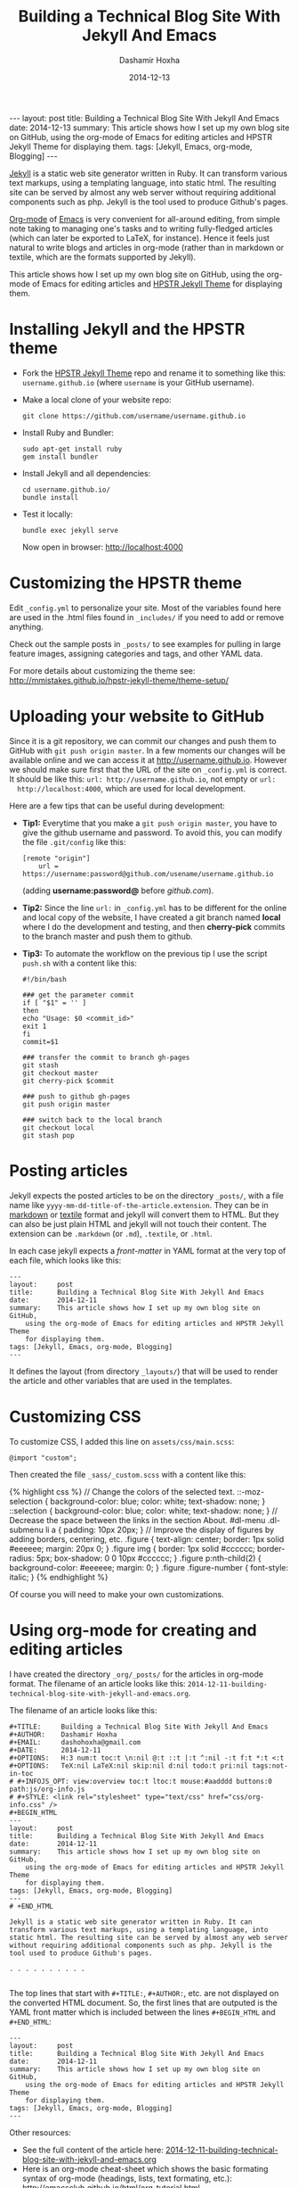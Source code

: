 #+TITLE:     Building a Technical Blog Site With Jekyll And Emacs
#+AUTHOR:    Dashamir Hoxha
#+EMAIL:     dashohoxha@gmail.com
#+DATE:      2014-12-13
#+OPTIONS:   H:3 num:t toc:t \n:nil @:t ::t |:t ^:nil -:t f:t *:t <:t
#+OPTIONS:   TeX:nil LaTeX:nil skip:nil d:nil todo:t pri:nil tags:not-in-toc
# #+INFOJS_OPT: view:overview toc:t ltoc:t mouse:#aadddd buttons:0 path:js/org-info.js
#+STYLE: <link rel="stylesheet" type="text/css" href="css/org-info.css" />
#+begin_html
---
layout:     post
title:      Building a Technical Blog Site With Jekyll And Emacs
date:       2014-12-13
summary:    This article shows how I set up my own blog site on GitHub,
    using the org-mode of Emacs for editing articles and HPSTR Jekyll Theme
    for displaying them.
tags: [Jekyll, Emacs, org-mode, Blogging]
---
#+end_html

[[http://wiki.github.com/mojombo/jekyll][Jekyll]] is a static web site generator written in Ruby. It can
transform various text markups, using a templating language, into
static html. The resulting site can be served by almost any web server
without requiring additional components such as php. Jekyll is the
tool used to produce Github's pages.

[[http://org-mode.org/][Org-mode]] of [[http://www.gnu.org/software/emacs/][Emacs]] is very convenient for all-around editing, from
simple note taking to managing one's tasks and to writing
fully-fledged articles (which can later be exported to LaTeX, for
instance). Hence it feels just natural to write blogs and articles in
org-mode (rather than in markdown or textile, which are the formats
supported by Jekyll).

This article shows how I set up my own blog site on GitHub, using the
org-mode of Emacs for editing articles and [[https://github.com/mmistakes/hpstr-jekyll-theme/][HPSTR Jekyll Theme]] for
displaying them.


* Installing Jekyll and the HPSTR theme

  + Fork the [[https://github.com/mmistakes/hpstr-jekyll-theme/fork][HPSTR Jekyll Theme]] repo and rename it to something like
    this: =username.github.io= (where =username= is your GitHub
    username).

  + Make a local clone of your website repo:
    #+BEGIN_EXAMPLE
    git clone https://github.com/username/username.github.io
    #+END_EXAMPLE

  + Install Ruby and Bundler:
    #+BEGIN_EXAMPLE
    sudo apt-get install ruby
    gem install bundler
    #+END_EXAMPLE

  + Install Jekyll and all dependencies:
    #+BEGIN_EXAMPLE
    cd username.github.io/
    bundle install
    #+END_EXAMPLE

  + Test it locally:
    #+BEGIN_EXAMPLE
    bundle exec jekyll serve
    #+END_EXAMPLE
    Now open in browser: http://localhost:4000


* Customizing the HPSTR theme

  Edit ~_config.yml~ to personalize your site. Most of the variables
  found here are used in the .html files found in ~_includes/~ if you
  need to add or remove anything.

  Check out the sample posts in ~_posts/~ to see examples for pulling
  in large feature images, assigning categories and tags, and other
  YAML data.

  For more details about customizing the theme see:
  http://mmistakes.github.io/hpstr-jekyll-theme/theme-setup/


* Uploading your website to GitHub

  Since it is a git repository, we can commit our changes and push
  them to GitHub with =git push origin master=. In a few moments our
  changes will be available online and we can access it at
  http://username.github.io. However we should make sure first that
  the URL of the site on ~_config.yml~ is correct. It should be like
  this: =url: http://username.github.io=, not empty or =url:
  http://localhost:4000=, which are used for local development.
  
  Here are a few tips that can be useful during development:

  + *Tip1:* Everytime that you make a =git push origin master=, you
    have to give the github username and password. To avoid this, you
    can modify the file ~.git/config~ like this:
    #+BEGIN_EXAMPLE
    [remote "origin"]
	    url = https://username:password@github.com/usename/username.github.io
    #+END_EXAMPLE
    (adding *username:password@* before /github.com/).

  + *Tip2:* Since the line =url:= in ~_config.yml~ has to be different
    for the online and local copy of the website, I have created a git
    branch named *local* where I do the development and testing, and
    then *cherry-pick* commits to the branch master and push them to
    github.

  + *Tip3:* To automate the workflow on the previous tip I use the script
    ~push.sh~ with a content like this:
    #+BEGIN_EXAMPLE
    #!/bin/bash

    ### get the parameter commit
    if [ "$1" = '' ]
    then
	echo "Usage: $0 <commit_id>"
	exit 1
    fi
    commit=$1

    ### transfer the commit to branch gh-pages
    git stash
    git checkout master
    git cherry-pick $commit

    ### push to github gh-pages
    git push origin master

    ### switch back to the local branch
    git checkout local
    git stash pop
    #+END_EXAMPLE


* Posting articles

  Jekyll expects the posted articles to be on the directory ~_posts/~,
  with a file name like ~yyyy-mm-dd-title-of-the-article.extension~.
  They can be in [[http://assemble.io/docs/Cheatsheet-Markdown.html][markdown]] or [[http://redcloth.org/textile][textile]] format and jekyll will convert
  them to HTML. But they can also be just plain HTML and jekyll will
  not touch their content. The extension can be ~.markdown~ (or
  ~.md~), ~.textile~, or ~.html~.

  In each case jekyll expects a /front-matter/ in YAML format at the
  very top of each file, which looks like this:
  #+BEGIN_EXAMPLE
  ---
  layout:     post
  title:      Building a Technical Blog Site With Jekyll And Emacs
  date:       2014-12-11
  summary:    This article shows how I set up my own blog site on GitHub,
      using the org-mode of Emacs for editing articles and HPSTR Jekyll Theme
      for displaying them.
  tags: [Jekyll, Emacs, org-mode, Blogging]
  ---
  #+END_EXAMPLE
  It defines the layout (from directory ~_layouts/~) that will be used
  to render the article and other variables that are used in the
  templates.


* Customizing CSS

  To customize CSS, I added this line on ~assets/css/main.scss~:
  #+BEGIN_EXAMPLE
  @import "custom";
  #+END_EXAMPLE
  
  Then created the file ~_sass/_custom.scss~ with a content like this:
  #+BEGIN_HTML
  {% highlight css %}
  // Change the colors of the selected text.
  ::-moz-selection { 
	  background-color: blue;
	  color: white; 
	  text-shadow: none; 
  }  	
  ::selection { 
	  background-color: blue;
	  color: white; 
	  text-shadow: none; 
  }

  // Decrease the space between the links in the section About.
  #dl-menu .dl-submenu li a {
      padding: 10px 20px;
  }

  // Improve the display of figures by adding borders, centering, etc.
  .figure {
      text-align: center;
      border: 1px solid #eeeeee;
      margin: 20px 0;
  }
  .figure img {
      border: 1px solid #cccccc;
      border-radius: 5px;
      box-shadow: 0 0 10px #cccccc;
  }
  .figure p:nth-child(2) {
      background-color: #eeeeee;
      margin: 0;
  }
  .figure .figure-number {
      font-style: italic;
  }
  {% endhighlight %}
  #+END_HTML

  Of course you will need to make your own customizations.


* Using org-mode for creating and editing articles

  I have created the directory ~_org/_posts/~ for the articles in
  org-mode format. The filename of an article looks like this:
  ~2014-12-11-building-technical-blog-site-with-jekyll-and-emacs.org~.

  The filename of an article looks like this:
  #+BEGIN_EXAMPLE
  #+TITLE:     Building a Technical Blog Site With Jekyll And Emacs
  #+AUTHOR:    Dashamir Hoxha
  #+EMAIL:     dashohoxha@gmail.com
  #+DATE:      2014-12-11
  #+OPTIONS:   H:3 num:t toc:t \n:nil @:t ::t |:t ^:nil -:t f:t *:t <:t
  #+OPTIONS:   TeX:nil LaTeX:nil skip:nil d:nil todo:t pri:nil tags:not-in-toc
  # #+INFOJS_OPT: view:overview toc:t ltoc:t mouse:#aadddd buttons:0 path:js/org-info.js
  # #+STYLE: <link rel="stylesheet" type="text/css" href="css/org-info.css" />
  #+BEGIN_HTML
  ---
  layout:     post
  title:      Building a Technical Blog Site With Jekyll And Emacs
  date:       2014-12-11
  summary:    This article shows how I set up my own blog site on GitHub,
      using the org-mode of Emacs for editing articles and HPSTR Jekyll Theme
      for displaying them.
  tags: [Jekyll, Emacs, org-mode, Blogging]
  ---
  # +END_HTML

  Jekyll is a static web site generator written in Ruby. It can
  transform various text markups, using a templating language, into
  static html. The resulting site can be served by almost any web server
  without requiring additional components such as php. Jekyll is the
  tool used to produce Github's pages.

  . . . . . . . . . .

  #+END_EXAMPLE

  The top lines that start with =#+TITLE:=, =#+AUTHOR:=, etc. are not
  displayed on the converted HTML document. So, the first lines that
  are outputed is the YAML front matter which is included between the
  lines =#+BEGIN_HTML= and =#+END_HTML=:
  #+BEGIN_EXAMPLE
  ---
  layout:     post
  title:      Building a Technical Blog Site With Jekyll And Emacs
  date:       2014-12-11
  summary:    This article shows how I set up my own blog site on GitHub,
      using the org-mode of Emacs for editing articles and HPSTR Jekyll Theme
      for displaying them.
  tags: [Jekyll, Emacs, org-mode, Blogging]
  ---  
  #+END_EXAMPLE

  Other resources:
   - See the full content of the article here:
     [[https://github.com/dashohoxha/dashohoxha.github.io/raw/master/_org/_posts/2014-12-11-building-technical-blog-site-with-jekyll-and-emacs.org][2014-12-11-building-technical-blog-site-with-jekyll-and-emacs.org]]
   - Here is an org-mode cheat-sheet which shows the basic formating
     syntax of org-mode (headings, lists, text formating, etc.):
     http://emacsclub.github.io/html/org_tutorial.html
   - For more details about the export settings see:
     http://orgmode.org/manual/Export-settings.html


* Converting org-mode articles to HTML format

  We need to export (convert) org-mode articles to HTML format and to
  place the HTML article in the directory ~_posts/~, so that it can be
  found and processed by Jekyll. We do this by defining an org-mode
  /publish project/ in the file *~/.emacs*, like this:
  #+BEGIN_HTML
  {% highlight lisp %}
  (setq org-publish-project-alist '(

    ("org-blog"
	    ;; Path to your org files.
	    :base-directory "~/username.github.io/_org/"
	    :base-extension "org"

	    ;; Path to your Jekyll project.
	    :publishing-directory "~/username.github.io/"
	    :recursive t
	    :publishing-function org-html-publish-to-html
	    :headline-levels 4
	    :html-extension "html"
	    :body-only t ;; Only export section between <body> </body>
	    :section-numbers nil
	    :with-toc nil
      )

      ("org-static-blog"
	    :base-directory "~/username.github.io/_org/"
	    :base-extension any
	    :exclude ".*\.org"
	    :publishing-directory "~/username.github.io/"
	    :recursive t
	    :publishing-function org-publish-attachment)

      ("blog" :components ("org-blog" "org-static-blog"))

  ))
  {% endhighlight %}
  #+END_HTML

  The first project ("org-blog") defines how the org files are
  published.  =:base-directory ~/username.github.io/_org/= is the
  directory that will be searched recursively for =.org= files. They
  will be converted to html with =:publishing-function
  org-html-publish-to-html= and will be saved to
  =:publishing-directory ~/username.github.io/= with the same
  directory structure.

  The setting =:body-only t= makes sure that only the body of the HTML
  document will be exported (the rest of the webpage will be
  constructed by jekyll according to the layout given in the config
  section).

  The second project ("org-static-blog") just copies anything else
  from the ~_org/~ directory to the main jekyll directory. They can be
  images, css/js files, etc.

  The project "blog" calls both of these publishing projects.
  
  Now we can export the project with =C-c C-e P x blog=.

  *Note:* If you don't have org-mode version 8.0 or later (check it
  with =M-x org-version=), you should update it. You can do it like
  this:
   1. Go to the list of packages: =M-x package-list-packages=
   2. Find the package *org*:  =C-s org=
   3. Go to it and press =<Enter>=
   4. Install it by clicking on =[Install]=


* Generating a TOC for an article

  Let us look closer at the export settings on the org file:
  #+BEGIN_EXAMPLE
  #+OPTIONS:   H:3 num:t toc:t \n:nil @:t ::t |:t ^:nil -:t f:t *:t <:t
  #+OPTIONS:   TeX:nil LaTeX:nil skip:nil d:nil todo:t pri:nil tags:not-in-toc
  #+END_EXAMPLE
  We notice the option =toc:t= which tells the export function to generate
  a /Table Of Content/ on the HTML file (to disable it use =toc:nil=).

  However there is a problem because the TOC is generated before
  anything else, even before the YAML config section. We don't want
  this because jekyll can process the config section of an HTML file
  only if it is at the top of the file.

  But we can fix it with commands like this:
  #+BEGIN_EXAMPLE
  (sed -n -e '/^---$/,/^---$/p' file.html; sed -e '/^---$/,/^---$/d' file.html) > file.new
  mv file.new file.html
  #+END_EXAMPLE
  (More on it later.)

  Now the TOC is displayed at the top of the article. However it is
  possible to make it look more nice and professional. Add these lines
  at the file ~_sass/_custom.scss~ and you will see that they create
  the slendid efect of a dynamic TOC:
  #+BEGIN_HTML
  {% highlight css %}
  // TOC copied from: http://orgmode.org/worg/
  #table-of-contents {
      font-size: 10pt;
      position: fixed;
      right: 0em;
      top: 0em;
      background: white;
      line-height: 12pt;
      text-align: right;
      box-shadow: 0 0 1em #777777;
      -webkit-box-shadow: 0 0 1em #777777;
      -moz-box-shadow: 0 0 1em #777777;
      -webkit-border-bottom-left-radius: 5px;
      -moz-border-radius-bottomleft: 5px;
      /* ensure doesn't flow off the screen when expanded */
      max-height: 80%;
      overflow: auto;
  }
  #table-of-contents h2 {
      font-size: 13pt;
      max-width: 9em;
      border: 0;
      font-weight: normal;
      padding-left: 0.5em;
      padding-right: 0.5em;
      padding-top: 0.05em;
      padding-bottom: 0.05em;
  }
  #table-of-contents #text-table-of-contents {
      display: none;
      text-align: left;
  }
  #table-of-contents:hover #text-table-of-contents {
      display: block;
      padding: 0.5em;
      margin-top: -1.5em;
  }
  {% endhighlight %}
  #+END_HTML


* Displaying images properly

  Images in the org-mode file are included like this:

  #+BEGIN_EXAMPLE
  #+CAPTION:    Tables and their relations.
  #+NAME:       fig:db_diagram
  #+ATTR_LaTeX: width=13cm
  [[file:images/btranslator-project/db_diagram.png][file:images/btranslator-project/db_diagram.png] ]
  #+END_EXAMPLE

  On the final document it looks like this:
  #+CAPTION:    Tables and their relations.
  #+NAME:       fig:db_diagram
  #+ATTR_LaTeX: width=13cm
  [[file:images/btranslator-project/db_diagram.png][file:images/btranslator-project/db_diagram.png]]

  The image itself is initially placed on the directory
  ~_org/images/btranslator_project/~. When the export comand is
  executed, besides converting to HTML it will also copy everything on
  the directory ~_org/~ to the main directory of jekyll, so it will go
  to ~images/btranslator_project/~. However the source of the image on
  the generated HTML file will look like this:
  #+BEGIN_HTML
  {% highlight html %}
  <img src="images/btranslator_project/db_diagram.png" />
  {% endhighlight %}
  #+END_HTML

  It is missing a slash (/) in front. It can be corrected after
  exporting with a command like this:
  #+BEGIN_EXAMPLE
  sed -e 's|="images/|="/images/|g' -i file.html
  #+END_EXAMPLE

  
* Post-processing html exports

  I have created a bash script for fixing the problems in the two
  sections above (making sure that the YAML section is at the very
  top of the generated HTML file, and correcting the URL of images).
  It is in the file ~_org/post-process.sh~ and looks like this:
  #+BEGIN_HTML
  {% highlight bash %}
  #!/bin/bash
  ### Post-process .html files (after being converted from .org)
  ### to make sure that they are properly formatted for jekyll.
  ### Example:
  ###     ./post-process.sh ../_posts/*.html

  ### if there are no argument, display the usage
  if [ $# -eq 0 ]
  then
      echo "
  Usage: $0 [<file>|<glob>]...

  Example:
      ./post-process.sh ../_posts/*.html
  "
      exit 1
  fi

  ### process each file given as an argument
  for file in $@
  do
      echo $file

      ### make sure that the yaml front matter is on top of the file
      (sed -n -e '/^---$/,/^---$/p' $file; sed -e '/^---$/,/^---$/d' $file) > $file.new
      mv $file.new $file

      ### fix the path (url) of images by adding a slash (/) in front of it
      sed -i $file -e 's|="images/|="/images/|g'
  done
  {% endhighlight %}
  #+END_HTML

  To make sure that all the HTML post are OK, I call it like this:
  #+BEGIN_EXAMPLE
  _org/post_process.sh _posts/*.html
  #+END_EXAMPLE 
  It is also idempotent (runing it multiple times on the same HTML
  file will not break it).


* Higlighting the syntax of the code examples

  My articles often include code examples, so I am interested in
  displaying them prettily. I use the tags =#+BEGIN_EXAMPLE= and
  =#+END_EXAMPLE= to display terminal commands and output, and
  sometimes even for code, but it does not do syntax highlighting.

  For syntax highlighting I let jekyll do it, using the tags
  ={ % highlight %}= and ={ % endhighlight %}=, like this:
  #+BEGIN_EXAMPLE
  #+BEGIN_HTML
  { % highlight bash %}
  #!/bin/bash

  . . . . . . . . . . .

  { % endhighlight %}
  #+END_HTML
  #+END_EXAMPLE
  Of course it has to be wrapped in org tags =#+BEGIN_HTML= and
  =#+END_HTML=, so that it is copied verbatim while exporting to HTML.

  For other tips about code examples see also this:
  http://mmistakes.github.io/hpstr-jekyll-theme/code-highlighting-post/


* Referencies

  - http://mmistakes.github.io/hpstr-jekyll-theme/theme-setup/
  - http://orgmode.org/worg/org-tutorials/org-jekyll.html
  - http://www.gorgnegre.com/linux/using-emacs-orgmode-to-blog-with-jekyll.html
